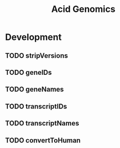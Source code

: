 #+TITLE: Acid Genomics
#+STARTUP: content
* Development
** TODO stripVersions
** TODO geneIDs
** TODO geneNames
** TODO transcriptIDs
** TODO transcriptNames
** TODO convertToHuman
